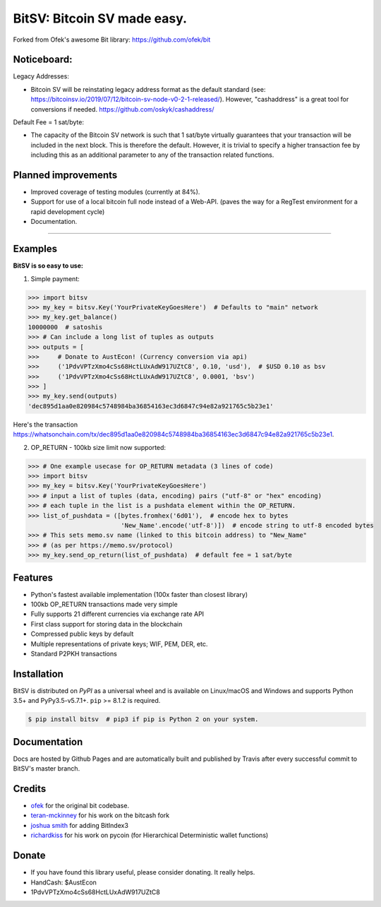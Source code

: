 BitSV: Bitcoin SV made easy.
============================

Forked from Ofek's awesome Bit library: https://github.com/ofek/bit

.. image:: https://img.shields.io/pypi/v/bitsv.svg?style=flat-square
    :target: https://pypi.org/project/bitsv

.. image:: https://img.shields.io/travis/AustEcon/bitsv.svg?branch=master&style=flat-square
    :target: https://travis-ci.org/AustEcon/bitsv

.. image:: https://img.shields.io/codecov/c/github/AustEcon/bitsv.svg?style=flat-square
    :target: https://codecov.io/gh/austecon/bitsv

.. image:: https://img.shields.io/pypi/pyversions/bitsv.svg?style=flat-square
    :target: https://pypi.org/project/bitsv

.. image:: https://img.shields.io/badge/license-MIT-blue.svg?style=flat-square
    :target: https://en.wikipedia.org/wiki/MIT_License


Noticeboard:
------------

Legacy Addresses:

- Bitcoin SV will be reinstating legacy address format as the default standard
  (see: https://bitcoinsv.io/2019/07/12/bitcoin-sv-node-v0-2-1-released/).
  However, "cashaddress" is a great tool for conversions if needed. https://github.com/oskyk/cashaddress/

Default Fee = 1 sat/byte:

- The capacity of the Bitcoin SV network is such that 1 sat/byte virtually guarantees that
  your transaction will be included in the next block. This is therefore the default. However, it is
  trivial to specify a higher transaction fee by including this as an additional parameter to any
  of the transaction related functions.

Planned improvements
--------------------

- Improved coverage of testing modules (currently at 84%).
- Support for use of a local bitcoin full node instead of a Web-API.
  (paves the way for a RegTest environment for a rapid development cycle)
- Documentation.

----------------------------

Examples
--------

**BitSV is so easy to use:**

1. Simple payment:

.. code-block:: python

    >>> import bitsv
    >>> my_key = bitsv.Key('YourPrivateKeyGoesHere')  # Defaults to "main" network
    >>> my_key.get_balance()
    10000000  # satoshis
    >>> # Can include a long list of tuples as outputs
    >>> outputs = [
    >>>     # Donate to AustEcon! (Currency conversion via api)
    >>>     ('1PdvVPTzXmo4cSs68HctLUxAdW917UZtC8', 0.10, 'usd'),  # $USD 0.10 as bsv
    >>>     ('1PdvVPTzXmo4cSs68HctLUxAdW917UZtC8', 0.0001, 'bsv')
    >>> ]
    >>> my_key.send(outputs)
    'dec895d1aa0e820984c5748984ba36854163ec3d6847c94e82a921765c5b23e1'

Here's the transaction `<https://whatsonchain.com/tx/dec895d1aa0e820984c5748984ba36854163ec3d6847c94e82a921765c5b23e1>`_.

2. OP_RETURN - 100kb size limit now supported:

.. code-block:: python

    >>> # One example usecase for OP_RETURN metadata (3 lines of code)
    >>> import bitsv
    >>> my_key = bitsv.Key('YourPrivateKeyGoesHere')
    >>> # input a list of tuples (data, encoding) pairs ("utf-8" or "hex" encoding)
    >>> # each tuple in the list is a pushdata element within the OP_RETURN.
    >>> list_of_pushdata = ([bytes.fromhex('6d01'),  # encode hex to bytes
                             'New_Name'.encode('utf-8')])  # encode string to utf-8 encoded bytes
    >>> # This sets memo.sv name (linked to this bitcoin address) to "New_Name"
    >>> # (as per https://memo.sv/protocol)
    >>> my_key.send_op_return(list_of_pushdata)  # default fee = 1 sat/byte

Features
--------

- Python's fastest available implementation (100x faster than closest library)
- 100kb OP_RETURN transactions made very simple
- Fully supports 21 different currencies via exchange rate API
- First class support for storing data in the blockchain
- Compressed public keys by default
- Multiple representations of private keys; WIF, PEM, DER, etc.
- Standard P2PKH transactions

Installation
------------

BitSV is distributed on `PyPI` as a universal wheel and is available on Linux/macOS
and Windows and supports Python 3.5+ and PyPy3.5-v5.7.1+. ``pip`` >= 8.1.2 is required.

.. code-block:: bash

    $ pip install bitsv  # pip3 if pip is Python 2 on your system.

Documentation
-------------
Docs are hosted by Github Pages and are automatically built and published by Travis after every successful commit to BitSV's master branch.


Credits
-------

- `ofek`_ for the original bit codebase.
- `teran-mckinney`_ for his work on the bitcash fork
- `joshua smith`_ for adding BitIndex3
- `richardkiss`_ for his work on pycoin (for Hierarchical Deterministic wallet functions)

.. _ofek: https://github.com/ofek/bit
.. _teran-mckinney: https://github.com/sporestack/bitcash
.. _joshua Smith: https://github.com/joshua-s
.. _richardkiss: https://github.com/richardkiss/pycoin

Donate
--------

- If you have found this library useful, please consider donating. It really helps.
- HandCash: $AustEcon
- 1PdvVPTzXmo4cSs68HctLUxAdW917UZtC8
